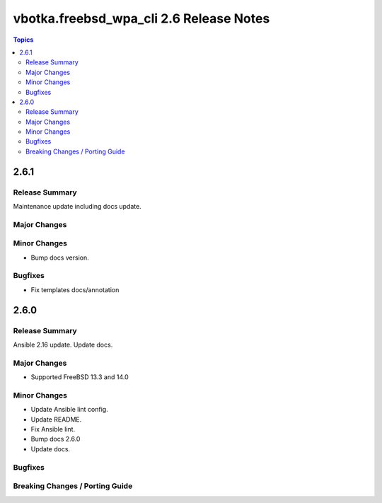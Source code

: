========================================
vbotka.freebsd_wpa_cli 2.6 Release Notes
========================================

.. contents:: Topics


2.6.1
=====

Release Summary
---------------
Maintenance update including docs update.

Major Changes
-------------

Minor Changes
-------------
* Bump docs version.

Bugfixes
--------
* Fix templates docs/annotation


2.6.0
=====

Release Summary
---------------
Ansible 2.16 update. Update docs.

Major Changes
-------------
* Supported FreeBSD 13.3 and 14.0

Minor Changes
-------------
* Update Ansible lint config.
* Update README.
* Fix Ansible lint.
* Bump docs 2.6.0
* Update docs.

Bugfixes
--------

Breaking Changes / Porting Guide
--------------------------------
